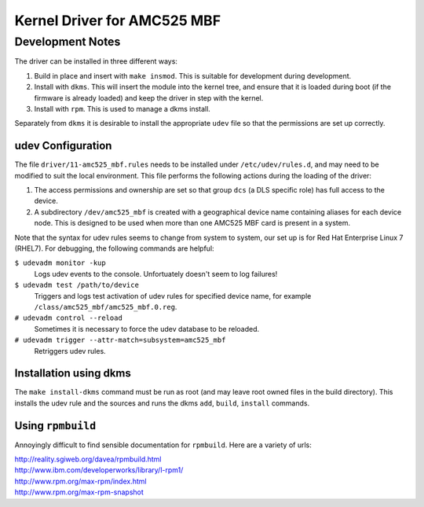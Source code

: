 ============================
Kernel Driver for AMC525 MBF
============================

.. default-role:: literal

Development Notes
-----------------

The driver can be installed in three different ways:

1.  Build in place and insert with `make insmod`.  This is suitable for
    development during development.

2.  Install with `dkms`.  This will insert the module into the kernel tree, and
    ensure that it is loaded during boot (if the firmware is already loaded) and
    keep the driver in step with the kernel.

3.  Install with `rpm`.  This is used to manage a dkms install.

Separately from `dkms` it is desirable to install the appropriate `udev` file so
that the permissions are set up correctly.


udev Configuration
~~~~~~~~~~~~~~~~~~

The file `driver/11-amc525_mbf.rules` needs to be installed under
`/etc/udev/rules.d`, and may need to be modified to suit the local environment.
This file performs the following actions during the loading of the driver:

1.  The access permissions and ownership are set so that group `dcs` (a DLS
    specific role) has full access to the device.

2.  A subdirectory `/dev/amc525_mbf` is created with a geographical device name
    containing aliases for each device node.  This is designed to be used when
    more than one AMC525 MBF card is present in a system.

Note that the syntax for udev rules seems to change from system to system, our
set up is for Red Hat Enterprise Linux 7 (RHEL7).  For debugging, the following
commands are helpful:

`$ udevadm monitor -kup`
    Logs udev events to the console.  Unfortuately doesn't seem to log failures!

`$ udevadm test /path/to/device`
    Triggers and logs test activation of udev rules for specified device name,
    for example `/class/amc525_mbf/amc525_mbf.0.reg`.

`# udevadm control --reload`
    Sometimes it is necessary to force the udev database to be reloaded.

`# udevadm trigger --attr-match=subsystem=amc525_mbf`
    Retriggers udev rules.



Installation using dkms
~~~~~~~~~~~~~~~~~~~~~~~

The `make install-dkms` command must be run as root (and may leave root owned
files in the build directory).  This installs the udev rule and the sources and
runs the dkms `add`, `build`, `install` commands.


Using `rpmbuild`
~~~~~~~~~~~~~~~~

Annoyingly difficult to find sensible documentation for `rpmbuild`.  Here are a
variety of urls:

| http://reality.sgiweb.org/davea/rpmbuild.html
| http://www.ibm.com/developerworks/library/l-rpm1/
| http://www.rpm.org/max-rpm/index.html
| http://www.rpm.org/max-rpm-snapshot

.. vim: filetype=rst:
